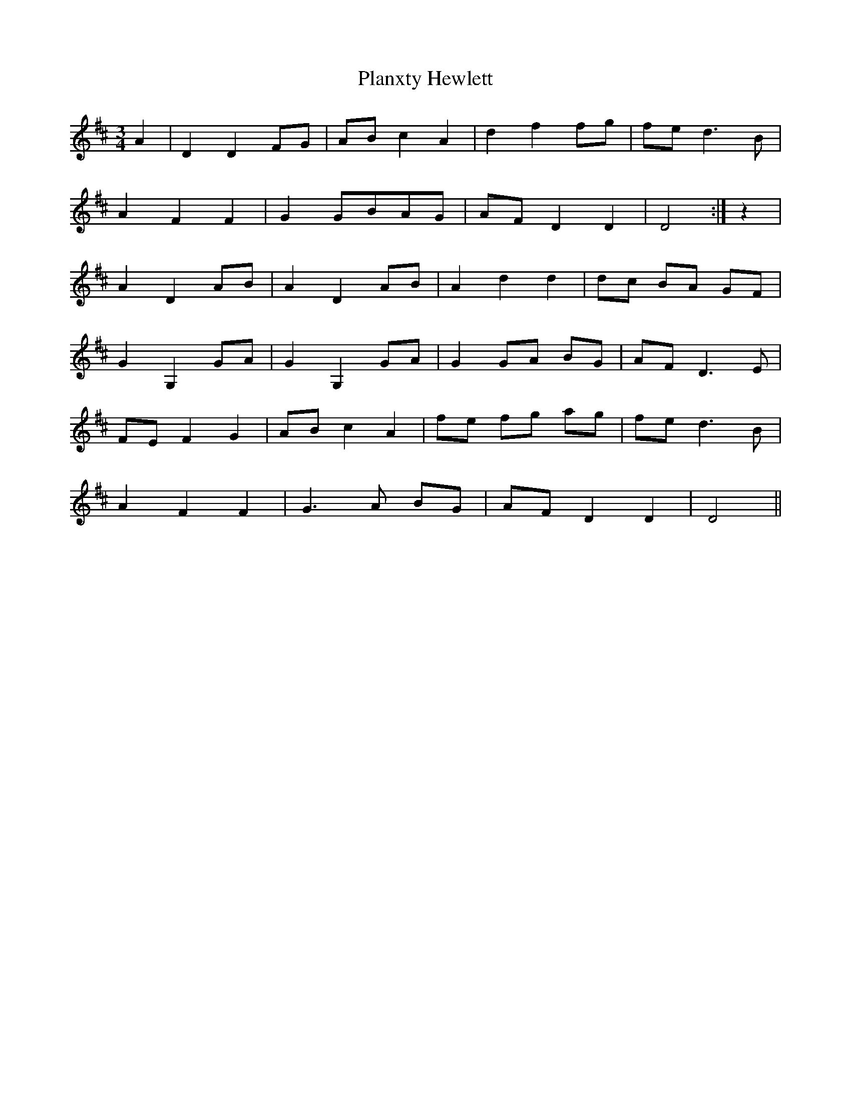 X: 32559
T: Planxty Hewlett
R: waltz
M: 3/4
K: Dmajor
A2|D2 D2 FG|AB c2 A2|d2 f2 fg|fe d3B|
A2 F2 F2|G2 GBAG|AF D2 D2|D4:|z2|
A2 D2 AB|A2 D2 AB|A2 d2 d2|dc BA GF|
G2 G,2 GA|G2 G,2 GA|G2 GA BG|AF D3E|
FE F2 G2|AB c2 A2|fe fg ag|fe d3B|
A2 F2 F2|G3A BG|AF D2 D2|D4||

